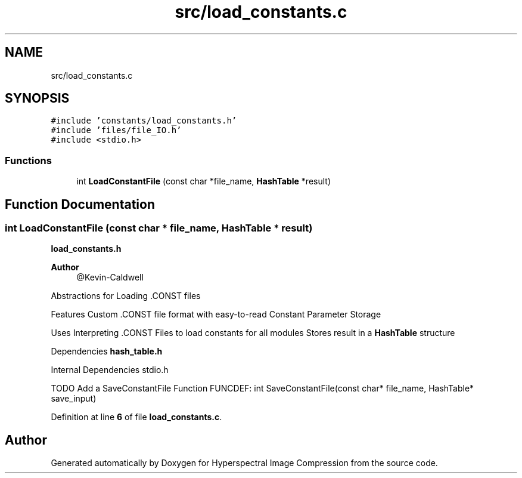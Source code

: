 .TH "src/load_constants.c" 3 "Version 1.0" "Hyperspectral Image Compression" \" -*- nroff -*-
.ad l
.nh
.SH NAME
src/load_constants.c
.SH SYNOPSIS
.br
.PP
\fC#include 'constants/load_constants\&.h'\fP
.br
\fC#include 'files/file_IO\&.h'\fP
.br
\fC#include <stdio\&.h>\fP
.br

.SS "Functions"

.in +1c
.ti -1c
.RI "int \fBLoadConstantFile\fP (const char *file_name, \fBHashTable\fP *result)"
.br
.in -1c
.SH "Function Documentation"
.PP 
.SS "int LoadConstantFile (const char * file_name, \fBHashTable\fP * result)"
\fBload_constants\&.h\fP 
.PP
\fBAuthor\fP
.RS 4
@Kevin-Caldwell
.RE
.PP
Abstractions for Loading \&.CONST files
.PP
Features Custom \&.CONST file format with easy-to-read Constant Parameter Storage
.PP
Uses Interpreting \&.CONST Files to load constants for all modules Stores result in a \fBHashTable\fP structure
.PP
Dependencies \fBhash_table\&.h\fP
.PP
Internal Dependencies stdio\&.h
.PP
TODO Add a SaveConstantFile Function FUNCDEF: int SaveConstantFile(const char* file_name, HashTable* save_input) 
.PP
Definition at line \fB6\fP of file \fBload_constants\&.c\fP\&.
.SH "Author"
.PP 
Generated automatically by Doxygen for Hyperspectral Image Compression from the source code\&.
